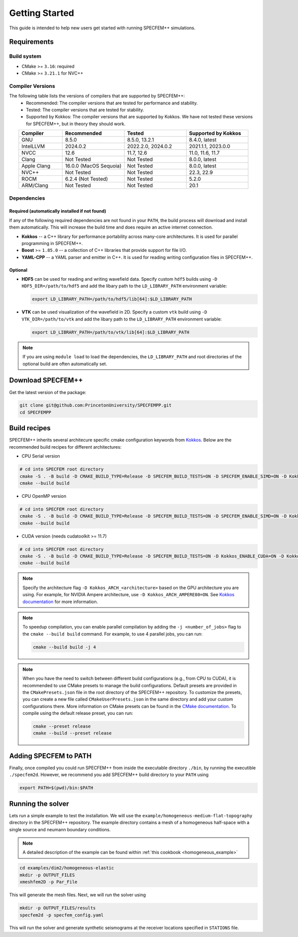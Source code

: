 
Getting Started
===============

This guide is intended to help new users get started with running SPECFEM++ simulations.

Requirements
------------

Build system
~~~~~~~~~~~~

* CMake >= ``3.16``: required
* CMake >= ``3.21.1`` for NVC++

Compiler Versions
~~~~~~~~~~~~~~~~~

The following table lists the versions of compilers that are supported by SPECFEM++:
  - Recommended: The compiler versions that are tested for performance and stability.
  - Tested: The compiler versions that are tested for stability.
  - Supported by Kokkos: The compiler versions that are supported by Kokkos. We have not tested these versions for SPECFEM++, but in theory they should work.

.. list-table::
    :widths: 19 27 27 27
    :header-rows: 1
    :align: center

    * - Compiler
      - Recommended
      - Tested
      - Supported by Kokkos

    * * GNU
      * 8.5.0
      * 8.5.0, 13.2.1
      * 8.4.0, latest

    * * IntelLLVM
      * 2024.0.2
      * 2022.2.0, 2024.0.2
      * 2021.1.1, 2023.0.0

    * * NVCC
      * 12.6
      * 11.7, 12.6
      * 11.0, 11.6, 11.7

    * * Clang
      * Not Tested
      * Not Tested
      * 8.0.0, latest

    * * Apple Clang
      * 16.0.0 (MacOS Sequoia)
      * Not Tested
      * 8.0.0, latest

    * * NVC++
      * Not Tested
      * Not Tested
      * 22.3, 22.9

    * * ROCM
      * 6.2.4 (Not Tested)
      * Not Tested
      * 5.2.0

    * * ARM/Clang
      * Not Tested
      * Not Tested
      * 20.1


Dependencies
~~~~~~~~~~~~


Required (automatically installed if not found)
+++++++++++++++++++++++++++++++++++++++++++++++

If any of the following required dependencies are not found in
your ``PATH``, the build process will download and install them automatically.
This will increase the build time and does require an active internet
connection.

* **Kokkos** -- a C++ library for performance portability across many-core
  architectures. It is used for parallel programming in SPECFEM++.
* **Boost** >= ``1.85.0`` -- a collection of C++ libraries that provide support for
  file I/O.
* **YAML-CPP** -- a YAML parser and emitter in C++. It is used for reading writing
  configuration files in SPECFEM++.

Optional
++++++++

* **HDF5** can be used for reading and writing wavefield data. Specify custom
  ``hdf5`` builds using ``-D HDF5_DIR=/path/to/hdf5`` and add the libary path to
  the ``LD_LIBRARY_PATH`` environment variable:

  .. code-block:: bash

      export LD_LIBRARY_PATH=/path/to/hdf5/lib[64]:$LD_LIBRARY_PATH

* **VTK** can be used visualization of the wavefield in 2D. Specify a custom
  ``vtk`` build using ``-D VTK_DIR=/path/to/vtk`` and add the libary path to
  the ``LD_LIBRARY_PATH`` environment variable:

  .. code-block:: bash

      export LD_LIBRARY_PATH=/path/to/vtk/lib[64]:$LD_LIBRARY_PATH

.. note::

    If you are using ``module load`` to load the dependencies, the
    ``LD_LIBRARY_PATH`` and root directories of the optional build are often
    automatically set.


Download SPECFEM++
------------------

Get the latest version of the package:


.. code-block:: bash

    git clone git@github.com:PrincetonUniversity/SPECFEMPP.git
    cd SPECFEMPP

Build recipes
-------------

SPECFEM++ inherits several architecure specific cmake configuration keywords
from `Kokkos <https://kokkos.org/kokkos-core-wiki/get-started/configuration-guide.html>`_.
Below are the recommended build recipes for different architectures:

* CPU Serial version

.. code-block:: bash

    # cd into SPECFEM root directory
    cmake -S . -B build -D CMAKE_BUILD_TYPE=Release -D SPECFEM_BUILD_TESTS=ON -D SPECFEM_ENABLE_SIMD=ON -D Kokkos_ARCH_NATIVE=ON -D Kokkos_ENABLE_AGGRESSIVE_VECTORIZATION=ON -D Kokkos_ENABLE_ATOMICS_BYPASS=ON
    cmake --build build

* CPU OpenMP version

.. code-block:: bash

    # cd into SPECFEM root directory
    cmake -S . -B build -D CMAKE_BUILD_TYPE=Release -D SPECFEM_BUILD_TESTS=ON -D SPECFEM_ENABLE_SIMD=ON -D Kokkos_ENABLE_OPENMP=ON -D Kokkos_ARCH_NATIVE=ON -D Kokkos_ENABLE_AGGRESSIVE_VECTORIZATION=ON
    cmake --build build

* CUDA version (needs cudatoolkit >= 11.7)

.. code-block:: bash

    # cd into SPECFEM root directory
    cmake -S . -B build -D CMAKE_BUILD_TYPE=Release -D SPECFEM_BUILD_TESTS=ON -D Kokkos_ENABLE_CUDA=ON -D Kokkos_ARCH_<architecture>=ON
    cmake --build build

.. note::

    Specify the architecture flag ``-D Kokkos_ARCH_<architecture>`` based on
    the GPU architecture you are using. For example, for NVIDIA Ampere
    architecture, use ``-D Kokkos_ARCH_AMPERE80=ON``. See
    `Kokkos documentation <https://kokkos.org/kokkos-core-wiki/get-started/configuration-guide.html#gpu-architectures>`_
    for more information.

.. note::
    To speedup compilation, you can enable parallel compilation by adding the
    ``-j <number_of_jobs>`` flag to the ``cmake --build build`` command. For
    example, to use 4 parallel jobs, you can run:

    .. code-block:: bash

        cmake --build build -j 4

.. note::
    When you have the need to switch between different build configurations
    (e.g., from CPU to CUDA), it is recommended to use CMake presets to
    manage the build configurations. Default presets are provided in
    the ``CMakePresets.json`` file in the root directory of the SPECFEM++
    repository. To customize the presets, you can create a new file
    called ``CMakeUserPresets.json`` in the same directory and add your
    custom configurations there. More information on CMake presets can be
    found in the `CMake documentation <https://cmake.org/cmake/help/latest/manual/cmake-presets.7.html>`_.
    To compile using the default release preset, you can run:

    .. code-block:: bash

        cmake --preset release
        cmake --build --preset release

Adding SPECFEM to PATH
----------------------

Finally, once compiled you could run SPECFEM++ from inside the executable
directory ``./bin``, by running the executible ``./specfem2d``. However, we
recommend you add SPECFEM++ build directory to your ``PATH`` using

.. code-block:: bash

    export PATH=$(pwd)/bin:$PATH

Running the solver
------------------

Lets run a simple example to test the installation. We will use the
``example/homogeneous-medium-flat-topography`` directory in the SPECFEM++
repository. The example directory contains a mesh of a homogeneous half-space
with a single source and neumann boundary conditions.

.. note::

  A detailed description of the example can be found within
  :ref:`this cookbook <homogeneous_example>`

.. code-block:: bash

  cd examples/dim2/homogeneous-elastic
  mkdir -p OUTPUT_FILES
  xmeshfem2D -p Par_File

This will generate the mesh files. Next, we will run the solver using

.. code-block:: bash

  mkdir -p OUTPUT_FILES/results
  specfem2d -p specfem_config.yaml

This will run the solver and generate synthetic seismograms at the receiver
locations specified in ``STATIONS`` file.

